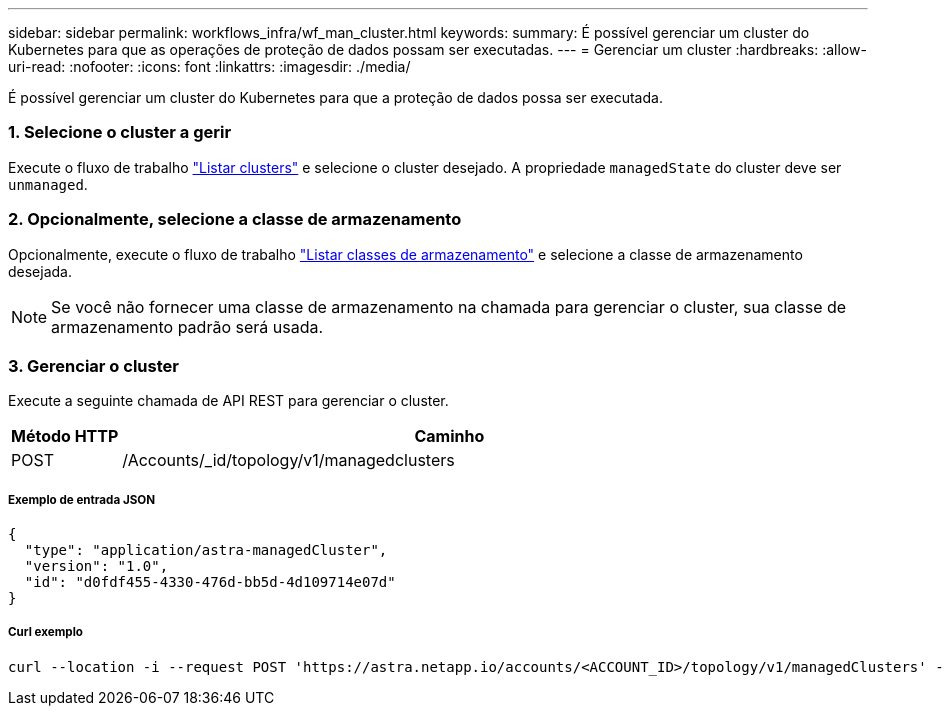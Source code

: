 ---
sidebar: sidebar 
permalink: workflows_infra/wf_man_cluster.html 
keywords:  
summary: É possível gerenciar um cluster do Kubernetes para que as operações de proteção de dados possam ser executadas. 
---
= Gerenciar um cluster
:hardbreaks:
:allow-uri-read: 
:nofooter: 
:icons: font
:linkattrs: 
:imagesdir: ./media/


[role="lead"]
É possível gerenciar um cluster do Kubernetes para que a proteção de dados possa ser executada.



=== 1. Selecione o cluster a gerir

Execute o fluxo de trabalho link:../workflows_infra/wf_list_clusters.html["Listar clusters"] e selecione o cluster desejado. A propriedade `managedState` do cluster deve ser `unmanaged`.



=== 2. Opcionalmente, selecione a classe de armazenamento

Opcionalmente, execute o fluxo de trabalho link:../workflows_infra/wf_list_storage_classes.html["Listar classes de armazenamento"] e selecione a classe de armazenamento desejada.


NOTE: Se você não fornecer uma classe de armazenamento na chamada para gerenciar o cluster, sua classe de armazenamento padrão será usada.



=== 3. Gerenciar o cluster

Execute a seguinte chamada de API REST para gerenciar o cluster.

[cols="1,6"]
|===
| Método HTTP | Caminho 


| POST | /Accounts/_id/topology/v1/managedclusters 
|===


===== Exemplo de entrada JSON

[source, json]
----
{
  "type": "application/astra-managedCluster",
  "version": "1.0",
  "id": "d0fdf455-4330-476d-bb5d-4d109714e07d"
}
----


===== Curl exemplo

[source, curl]
----
curl --location -i --request POST 'https://astra.netapp.io/accounts/<ACCOUNT_ID>/topology/v1/managedClusters' --header 'Accept: */*' --header 'Authorization: Bearer <API_TOKEN>' --data @JSONinput
----